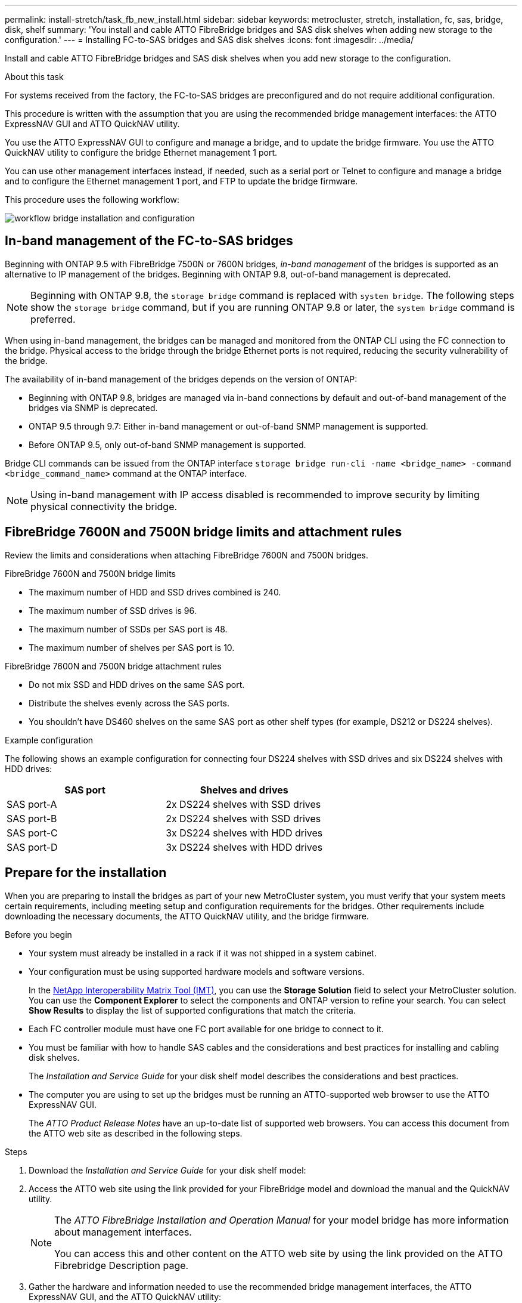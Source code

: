 ---
permalink: install-stretch/task_fb_new_install.html
sidebar: sidebar
keywords: metrocluster, stretch, installation, fc, sas, bridge, disk, shelf
summary: 'You install and cable ATTO FibreBridge bridges and SAS disk shelves when adding new storage to the configuration.'
---
= Installing FC-to-SAS bridges and SAS disk shelves
:icons: font
:imagesdir: ../media/

[.lead]
Install and cable ATTO FibreBridge bridges and SAS disk shelves when you add new storage to the configuration.

.About this task

For systems received from the factory, the FC-to-SAS bridges are preconfigured and do not require additional configuration.

This procedure is written with the assumption that you are using the recommended bridge management interfaces: the ATTO ExpressNAV GUI and ATTO QuickNAV utility.

You use the ATTO ExpressNAV GUI to configure and manage a bridge, and to update the bridge firmware. You use the ATTO QuickNAV utility to configure the bridge Ethernet management 1 port.

You can use other management interfaces instead, if needed, such as a serial port or Telnet to configure and manage a bridge and to configure the Ethernet management 1 port, and FTP to update the bridge firmware.

This procedure uses the following workflow:

image::../media/workflow_bridge_installation_and_configuration.gif[]

== In-band management of the FC-to-SAS bridges

Beginning with ONTAP 9.5 with FibreBridge 7500N or 7600N bridges, _in-band management_ of the bridges is supported as an alternative to IP management of the bridges. Beginning with ONTAP 9.8, out-of-band management is deprecated.

NOTE: Beginning with ONTAP 9.8, the `storage bridge` command is replaced with `system bridge`. The following steps show the `storage bridge` command, but if you are running ONTAP 9.8 or later, the `system bridge` command is preferred.

When using in-band management, the bridges can be managed and monitored from the ONTAP CLI using the FC connection to the bridge. Physical access to the bridge through the bridge Ethernet ports is not required, reducing the security vulnerability of the bridge.

The availability of in-band management of the bridges depends on the version of ONTAP:

* Beginning with ONTAP 9.8, bridges are managed via in-band connections by default and out-of-band management of the bridges via SNMP is deprecated.
* ONTAP 9.5 through 9.7: Either in-band management or out-of-band SNMP management is supported.
* Before ONTAP 9.5, only out-of-band SNMP management is supported.

Bridge CLI commands can be issued from the ONTAP interface `storage bridge run-cli -name <bridge_name> -command <bridge_command_name>` command at the ONTAP interface.

NOTE: Using in-band management with IP access disabled is recommended to improve security by limiting physical connectivity the bridge.

== FibreBridge 7600N and 7500N bridge limits and attachment rules

Review the limits and considerations when attaching FibreBridge 7600N and 7500N bridges.

.FibreBridge 7600N and 7500N bridge limits

* The maximum number of HDD and SSD drives combined is 240. 
* The maximum number of SSD drives is 96.
* The maximum number of SSDs per SAS port is 48.
* The maximum number of shelves per SAS port is 10.

.FibreBridge 7600N and 7500N bridge attachment rules

* Do not mix SSD and HDD drives on the same SAS port.
* Distribute the shelves evenly across the SAS ports.
* You shouldn't have DS460 shelves on the same SAS port as other shelf types (for example, DS212 or DS224 shelves).
 

.Example configuration

The following shows an example configuration for connecting four DS224 shelves with SSD drives and six DS224 shelves with HDD drives:

[cols=2*,options="header"]
|===
| SAS port
| Shelves and drives
| SAS port-A | 2x DS224 shelves with SSD drives
| SAS port-B | 2x DS224 shelves with SSD drives
| SAS port-C | 3x DS224 shelves with HDD drives
| SAS port-D | 3x DS224 shelves with HDD drives
|===

== Prepare for the installation

When you are preparing to install the bridges as part of your new MetroCluster system, you must verify that your system meets certain requirements, including meeting setup and configuration requirements for the bridges. Other requirements include downloading the necessary documents, the ATTO QuickNAV utility, and the bridge firmware.

.Before you begin

* Your system must already be installed in a rack if it was not shipped in a system cabinet.
* Your configuration must be using supported hardware models and software versions.

+
In the https://mysupport.netapp.com/matrix[NetApp Interoperability Matrix Tool (IMT)], you can use the *Storage Solution* field to select your MetroCluster solution. You can use the *Component Explorer* to select the components and ONTAP version to refine your search. You can select *Show Results* to display the list of supported configurations that match the criteria.

* Each FC controller module must have one FC port available for one bridge to connect to it.
* You must be familiar with how to handle SAS cables and the considerations and best practices for installing and cabling disk shelves.
+
The _Installation and Service Guide_ for your disk shelf model describes the considerations and best practices.

* The computer you are using to set up the bridges must be running an ATTO-supported web browser to use the ATTO ExpressNAV GUI.
+
The _ATTO Product Release Notes_ have an up-to-date list of supported web browsers. You can access this document from the ATTO web site as described in the following steps.

.Steps

. Download the _Installation and Service Guide_ for your disk shelf model:
. Access the ATTO web site using the link provided for your FibreBridge model and download the manual and the QuickNAV utility.
+
[NOTE]
====
The _ATTO FibreBridge Installation and Operation Manual_ for your model bridge has more information about management interfaces.

You can access this and other content on the ATTO web site by using the link provided on the ATTO Fibrebridge Description page.
====

. Gather the hardware and information needed to use the recommended bridge management interfaces, the ATTO ExpressNAV GUI, and the ATTO QuickNAV utility:
 .. Determine a non-default user name and password (for accessing the bridges).
+
You should change the default user name and password.

 .. If configuring for IP management of the bridges, you need the shielded Ethernet cable provided with the bridges (which connects from the bridge Ethernet management 1 port to your network).
 .. If configuring for IP management of the bridges, you need an IP address, subnet mask, and gateway information for the Ethernet management 1 port on each bridge.
 .. Disable VPN clients on the computer you are using for setup.
+
Active VPN clients cause the QuickNAV scan for bridges to fail.

== Install the FC-to-SAS bridge and SAS shelves

After ensuring that the system meets all of the requirements in "`Preparing for the installation`", you can install your new system.

.About this task

* The disk and shelf configuration at both sites should be identical.
+
If a non-mirrored aggregate is used, the disk and shelf configuration at each site might be different.
+
NOTE: All disks in the disaster recovery group must use the same type of connection and be visible to all of the nodes within the disaster recovery group, regardless of the disks being used for mirrored or non-mirrored aggregate.

* The system connectivity requirements for maximum distances for disk shelves, FC controllers, and backup tape devices using 50-micron, multimode fiber-optic cables, also apply to FibreBridge bridges.
+
https://hwu.netapp.com[NetApp Hardware Universe^]

* A mix of IOM12 modules and IOM3 modules is not supported within the same storage stack. A mix of IOM12 modules and IOM6 modules is supported within the same storage stack if your system is running a supported version of ONTAP.

[NOTE]
====
In-band ACP is supported without additional cabling in the following shelves and FibreBridge 7500N or 7600N bridge:

* IOM12 (DS460C) behind a 7500N or 7600N bridge with ONTAP 9.2 and later
* IOM12 (DS212C and DS224C) behind a 7500N or 7600N bridge with ONTAP 9.1 and later
====

NOTE: SAS shelves in MetroCluster configurations do not support ACP cabling.

=== Enable IP port access on the FibreBridge 7600N bridge if necessary

If you are using an ONTAP version prior to 9.5, or otherwise plan to use out-of-band access to the FibreBridge 7600N bridge using telnet or other IP port protocols and services (FTP, ExpressNAV, ICMP, or QuickNAV), you can enable the access services via the console port.

.About this task

Unlike the ATTO FibreBridge 7500N bridges, the FibreBridge 7600N bridge is shipped with all IP port protocols and services disabled.

Beginning with ONTAP 9.5, _in-band management_ of the bridges is supported. This means the bridges can be configured and monitored from the ONTAP CLI via the FC connection to the bridge. Physical access to the bridge via the bridge Ethernet ports is not required and the bridge user interfaces are not required.

Beginning with ONTAP 9.8, _in-band management_ of the bridges is supported by default and out-of-band SNMP management is deprecated.

This task is required if you are *not* using in-band management to manage the bridges. In this case, you need to configure the bridge via the Ethernet management port.

.Steps

. Access the bridge's console interface by connecting a serial cable to the serial port on the FibreBridge 7600N bridge.
. Using the console, enable the access services, and then save the configuration:
+
`set closeport none`
+
`saveconfiguration`
+
The `set closeport none` command enables all access services on the bridge.

. Disable a service, if desired, by issuing the `set closeport` command and repeating the command as necessary until all desired services are disabled:
+
--

`set closeport _service_`

The `set closeport` command disables a single service at a time.

The parameter `_service_` can be specified as one of the following:

* expressnav
* ftp
* icmp
* quicknav
* snmp
* telnet

You can check whether a specific protocol is enabled or disabled by using the `get closeport` command.
--

. If you are enabling SNMP, you must also issue following command:
+
`set SNMP enabled`
+
SNMP is the only protocol that requires a separate enable command.

. Save the configuration:
+
`saveconfiguration`

=== Configure the FC-to-SAS bridges

Before cabling your model of the FC-to-SAS bridges, you must configure the settings in the FibreBridge software.

.Before you begin

You should decide whether you will be using in-band management of the bridges.

NOTE: Beginning with ONTAP 9.8, the `storage bridge` command is replaced with `system bridge`. The following steps show the `storage bridge` command, but if you are running ONTAP 9.8 or later, the `system bridge` command is preferred.

.About this task

If you will be using in-band management of the bridge rather than IP management, the steps for configuring the Ethernet port and IP settings can be skipped, as noted in the relevant steps.

.Steps

. Configure the serial console port on the ATTO FibreBridge by setting the port speed to 115000 bauds:
+
----
get serialportbaudrate
SerialPortBaudRate = 115200

Ready.

set serialportbaudrate 115200

Ready. *
saveconfiguration
Restart is necessary....
Do you wish to restart (y/n) ? y
----

. If configuring for in-band management, connect a cable from FibreBridge RS-232 serial port to the serial (COM) port on a personal computer.
+
The serial connection will be used for initial configuration, and then in-band management via ONTAP and the FC ports can be used to monitor and manage the bridge.

. If configuring for IP management, connect the Ethernet management 1 port on each bridge to your network by using an Ethernet cable.
+
In systems running ONTAP 9.5 or later, in-band management can be used to access the bridge via the FC ports rather than the Ethernet port. Beginning with ONTAP 9.8, only in-band management is supported and SNMP management is deprecated.
+
The Ethernet management 1 port enables you to quickly download the bridge firmware (using ATTO ExpressNAV or FTP management interfaces) and to retrieve core files and extract logs.

. If configuring for IP management, configure the Ethernet management 1 port for each bridge by following the procedure in section 2.0 of the _ATTO FibreBridge Installation and Operation Manual_ for your bridge model.
+
In systems running ONTAP 9.5 or later, in-band management can be used to access the bridge via the FC ports rather than the Ethernet port. Beginning with ONTAP 9.8, only in-band management is supported and SNMP management is deprecated.
+
When running QuickNAV to configure an Ethernet management port, only the Ethernet management port that is connected by the Ethernet cable is configured. For example, if you also wanted to configure the Ethernet management 2 port, you would need to connect the Ethernet cable to port 2 and run QuickNAV.

. Configure the bridge.
+
You should make note of the user name and password that you designate.
+
NOTE: Do not configure time synchronization on ATTO FibreBridge 7600N or 7500N. The time synchronization for ATTO FibreBridge 7600N or 7500N is set to the cluster time after the bridge is discovered by ONTAP. It is also synchronized periodically once a day. The time zone used is GMT and is not changeable.

.. If configuring for IP management, configure the IP settings of the bridge.
+
In systems running ONTAP 9.5 or later, in-band management can be used to access the bridge via the FC ports rather than the Ethernet port. Beginning with ONTAP 9.8, only in-band management is supported and SNMP management is deprecated.
+
To set the IP address without the QuickNAV utility, you need to have a serial connection to the FibreBridge.
+
If using the CLI, you must run the following commands:
+
`set ipaddress mp1 ip-address`
+
`set ipsubnetmask mp1 subnet-mask`
+
`set ipgateway mp1 x.x.x.x`
+
`set ipdhcp mp1 disabled`
+
`set ethernetspeed mp1 1000`

 .. Configure the bridge name.
+
--

The bridges should each have a unique name within the MetroCluster configuration.

Example bridge names for one stack group on each site:

* bridge_A_1a
* bridge_A_1b
* bridge_B_1a
* bridge_B_1b

If using the CLI, you must run the following command:

`set bridgename _bridge_name_`
--

.. If running ONTAP 9.4 or earlier, enable SNMP on the bridge:
+
`set SNMP enabled`
+
In systems running ONTAP 9.5 or later, in-band management can be used to access the bridge via the FC ports rather than the Ethernet port. Beginning with ONTAP 9.8, only in-band management is supported and SNMP management is deprecated.

. Configure the bridge FC ports.
.. Configure the data rate/speed of the bridge FC ports.
+
--

The supported FC data rate depends on your model bridge.

* The FibreBridge 7600N bridge supports up to 32, 16, or 8 Gbps.
* The FibreBridge 7500N bridge supports up to 16, 8, or 4 Gbps.

NOTE: The FCDataRate speed you select is limited to the maximum speed supported by both the bridge and the FC port of the controller module to which the bridge port connects. Cabling distances must not exceed the limitations of the SFPs and other hardware.

If using the CLI, you must run the following command:

`set FCDataRate _port-number_ _port-speed_`
--

.. If you are configuring a FibreBridge 7500N bridge, configure the connection mode that the port uses to "ptp".
+
NOTE: The FCConnMode setting is not required when configuring a FibreBridge 7600N bridge.
+

If using the CLI, you must run the following command:
+
`set FCConnMode _port-number_ ptp`

.. If you are configuring a FibreBridge 7600N or 7500N bridge, you must configure or disable the FC2 port.
* If you are using the second port, you must repeat the previous substeps for the FC2 port.
* If you are not using the second port, then you must disable the port:
+
`FCPortDisable _port-number_`
+
The following example shows the disabling of FC port 2:
+
----
FCPortDisable 2

Fibre Channel Port 2 has been disabled.

----
.. If you are configuring a FibreBridge 7600N or 7500N bridge, disable the unused SAS ports:
+
--

`SASPortDisable _sas-port_`

NOTE: SAS ports A through D are enabled by default. You must disable the SAS ports that are not being used.

If only SAS port A is used, then SAS ports B, C, and D must be disabled. The following example shows the disabling of SAS port B. You must similarly disable SAS ports C and D:

----
SASPortDisable b

SAS Port B has been disabled.
----
--

. Secure access to the bridge and save the bridge's configuration. Choose an option from below depending on the version of ONTAP your system is running.
+
[cols="1,3"]
|===

h| ONTAP version h| Steps

a|*ONTAP 9.5 or later*
a|.. View the status of the bridges:
+
`storage bridge show`
+
The output shows which bridge is not secured.

.. Secure the bridge:
+
`securebridge`

a|*ONTAP 9.4 or earlier*
a|.. View the status of the bridges:
+
`storage bridge show`
+
The output shows which bridge is not secured.

.. Check the status of the unsecured bridge's ports:
+
`info`
+
The output shows the status of Ethernet ports MP1 and MP2.

.. If Ethernet port MP1 is enabled, run:
+
`set EthernetPort mp1 disabled`
+
If Ethernet port MP2 is also enabled, repeat the previous substep for port MP2.

.. Save the bridge's configuration.
+
You must run the following commands:
+
`SaveConfiguration`
+
`FirmwareRestart`
+
You are prompted to restart the bridge.

+
|===

. After completing MetroCluster configuration, use the `flashimages` command to check your version of FibreBridge firmware and, if the bridges are not using the latest supported version, update the firmware on all bridges in the configuration.
+
link:../maintain/index.html[Maintain MetroCluster Components]

.Related information

link:task_fb_new_install.html[In-band management of the FC-to-SAS bridges]

=== Cabling disk shelves to the bridges

You must use the correct FC-to-SAS bridges for cabling your disk shelves.

.Choices

* <<cabling_fb_7600N_7500N_with_iom12,Cabling a FibreBridge 7600N or 7500N bridge with disk shelves using IOM12 modules>>

* <<cabling_fb_7600N_7500N_with_iom6_iom3,Cabling a FibreBridge 7600N or 7500N bridge with disk shelves using IOM6 or IOM3 modules>>

[[cabling_fb_7600N_7500N_with_iom12]]
==== Cabling a FibreBridge 7600N or 7500N bridge with disk shelves using IOM12 modules

After configuring the bridge, you can start cabling your new system.

.About this task

For disk shelves, you insert a SAS cable connector with the pull tab oriented down (on the underside of the connector).

.Steps

. Daisy-chain the disk shelves in each stack:
.. Beginning with the logical first shelf in the stack, connect IOM A port 3 to the next shelf's IOM A port 1 until each IOM A in the stack is connected.
.. Repeat the previous substep for IOM B.
.. Repeat the previous substeps for each stack.

+
The _Installation and Service Guide_ for your disk shelf model provides detailed information about daisy-chaining disk shelves.

. Power on the disk shelves, and then set the shelf IDs.
** You must power-cycle each disk shelf.
** Shelf IDs must be unique for each SAS disk shelf within each MetroCluster DR group (including both sites).
. Cable disk shelves to the FibreBridge bridges.
.. For the first stack of disk shelves, cable IOM A of the first shelf to SAS port A on FibreBridge A, and cable IOM B of the last shelf to SAS port A on FibreBridge B.
.. For additional shelf stacks, repeat the previous step using the next available SAS port on the FibreBridge bridges, using port B for the second stack, port C for the third stack, and port D for the fourth stack.
.. During cabling, attach the stacks based on IOM12 and IOM3/IOM6 modules to the same bridge as long as they are connected to separate SAS ports.
+
--

NOTE: Each stack can use different models of IOM, but all disk shelves within a stack must use the same model.

The following illustration shows disk shelves connected to a pair of FibreBridge 7600N or 7500N bridges:

image::../media/mcc_cabling_bridge_and_sas3_stack_with_7500n_and_multiple_stacks.gif[]
--

[[cabling_fb_7600N_7500N_with_iom6_iom3]]
==== Cabling a FibreBridge 7600N or 7500N bridge with shelves using IOM6 or IOM3 modules

After configuring the bridge, you can start cabling your new system. The FibreBridge 7600N or 7500N bridge uses mini-SAS connectors and supports shelves that use IOM6 or IOM3 modules.

.About this task

IOM3 modules are not supported with FibreBridge 7600N bridges.

For disk shelves, you insert a SAS cable connector with the pull tab oriented down (on the underside of the connector).

.Steps

. Daisy-chain the shelves in each stack.
+
--

.. For the first stack of shelves, cable IOM A square port of the first shelf to SAS port A on FibreBridge A.
.. For the first stack of shelves, cable IOM B circle port of the last shelf to SAS port A on FibreBridge B.

The _Installation and Service Guide_ for your shelf model provides detailed information about daisy-chaining shelves.

https://library.netapp.com/ecm/ecm_download_file/ECMP1119629[SAS Disk Shelves Installation and Service Guide for DS4243, DS2246, DS4486, and DS4246^]

The following illustration shows a set of bridges cabled to a stack of shelves:

image::../media/mcc_cabling_bridge_and_sas_stack_with_7500n_and_single_stack.gif[]
--

. For additional shelf stacks, repeat the previous steps using the next available SAS port on the FibreBridge bridges, using port B for a second stack, port C for a third stack, and port D for a fourth stack.
+
The following illustration shows four stacks connected to a pair of FibreBridge 7600N or 7500N bridges.
+
image::../media/mcc_cabling_bridge_and_sas_stack_with_7500n_four_stacks.gif[]

=== Verifying bridge connectivity and cabling the FC-to-SAS bridges to the controller module

You must cable the bridges to the controller module in a two-node bridge-attached MetroCluster configuration.

.Steps
. [[step1-verify-detect]]Verify that each bridge can detect all of the disk drives and disk shelves to which the bridge is connected.
+

|===

h| If you are using the... h| Then...

a|
ATTO ExpressNAV GUI
a|

 .. In a supported web browser, enter the IP address of a bridge in the browser box.
+
You will be brought to the ATTO FibreBridge homepage of the bridge link for the IP address entered.

 .. Click the link, then enter your user name and the password that you designated when you configured the bridge.
+
The ATTO FibreBridge status page of the bridge appears with a menu to the left.

 .. Click *Advanced* in the menu.
 .. Run the following command, and then click *Submit*:
 +
`sastargets`

a|
Serial port connection
a|
Run the following command:

`sastargets`
|===

+
The `sastargets` command output shows the devices (disks and disk shelves) connected to the bridge. The output lines are sequentially numbered so that you can quickly count the devices.
+
NOTE: If "`text response truncated`" appears at the beginning of the output, you can use Telnet to connect to the bridge and run the same command to view all of the output.
+
The following output shows that 10 disks are connected:
+
----
Tgt VendorID ProductID        Type        SerialNumber
  0 NETAPP   X410_S15K6288A15 DISK        3QP1CLE300009940UHJV
  1 NETAPP   X410_S15K6288A15 DISK        3QP1ELF600009940V1BV
  2 NETAPP   X410_S15K6288A15 DISK        3QP1G3EW00009940U2M0
  3 NETAPP   X410_S15K6288A15 DISK        3QP1EWMP00009940U1X5
  4 NETAPP   X410_S15K6288A15 DISK        3QP1FZLE00009940G8YU
  5 NETAPP   X410_S15K6288A15 DISK        3QP1FZLF00009940TZKZ
  6 NETAPP   X410_S15K6288A15 DISK        3QP1CEB400009939MGXL
  7 NETAPP   X410_S15K6288A15 DISK        3QP1G7A900009939FNTT
  8 NETAPP   X410_S15K6288A15 DISK        3QP1FY0T00009940G8PA
  9 NETAPP   X410_S15K6288A15 DISK        3QP1FXW600009940VERQ
----

. Verify that the command output shows that the bridge is connected to all of disks and disk shelves in the stack that it is supposed to be connected.
+
[cols="30,70"]
|===

h| If the output is... h| Then...
a|
Correct
a|
Repeat <<step1-verify-detect,Step 1>> for each remaining bridge.
a|
Not correct
a|

 .. Check for loose SAS cables or correct the SAS cabling by recabling the disk shelves to the bridges.
+
<<Cabling disk shelves to the bridges>>

 .. Repeat  <<step1-verify-detect,Step 1>> for each remaining bridge.


|===

. [[step3-cable-each-bridge]]Cable each bridge to the controller modules:
 .. Cable FC port 1 of the bridge to an FC port on the controller module in cluster_A.
 .. Cable FC port 2 of the bridge to an FC port on the controller module in cluster_B.
+
If the controller module is configured with a quad-port FC adapter, verify that the storage stacks are not connected to two FC ports on the same ASIC. Port a and port b share the same ASIC, and port c and port d share the same ASIC. Do not connect a stack of shelves to port a and port b. Instead use port a and port c, or use port b and port d to avoid a single point of failure if an ASIC fails.
+
If the controller module is configured with more than one FC adapter, do not cable both bridge ports to the same adapter. You should distribute FC port 1 to adapter A and FC port 2 to adapter B to avoid a single point of failure.
+
image::../media/cluster_peering_network.gif[]
. Repeat <<step3-cable-each-bridge,Step 3>> on the other bridges until all of the bridges have been cabled.

== Securing or unsecuring the FibreBridge bridge

To easily disable potentially unsecure Ethernet protocols on a bridge, beginning with ONTAP 9.5 you can secure the bridge. This disables the bridge's Ethernet ports. You can also reenable Ethernet access.

.About this task

* Securing the bridge disables telnet and other IP port protocols and services (FTP, ExpressNAV, ICMP, or QuickNAV) on the bridge.
* This procedure uses out-of-band management using the ONTAP prompt, which is available beginning with ONTAP 9.5.
+
You can issue the commands from the bridge CLI if you are not using out-of-band management.

* The `unsecurebridge` command can be used to re-enable the Ethernet ports.

* In ONTAP 9.7 and earlier, running the `securebridge` command on the ATTO FibreBridge might not update the bridge status correctly on the partner cluster. If this occurs, run the `securebridge` command from the partner cluster.

NOTE: Beginning with ONTAP 9.8, the `storage bridge` command is replaced with `system bridge`. The following steps show the `storage bridge` command, but if you are running ONTAP 9.8 or later, the `system bridge` command is preferred.

.Steps

. From the ONTAP prompt of the cluster containing the bridge, secure or unsecure the bridge.
+
* The following command secures bridge_A_1:
+
`cluster_A> storage bridge run-cli -bridge bridge_A_1 -command securebridge`
+
* The following command unsecures bridge_A_1:
+
`cluster_A> storage bridge run-cli -bridge bridge_A_1 -command unsecurebridge`

. From the ONTAP prompt of the cluster containing the bridge, save the bridge configuration:
+
`storage bridge run-cli -bridge _bridge-name_ -command saveconfiguration`
+
The following command secures bridge_A_1:
+
`cluster_A> storage bridge run-cli -bridge bridge_A_1 -command saveconfiguration`

. From the ONTAP prompt of the cluster containing the bridge, restart the bridge's firmware:
+
`storage bridge run-cli -bridge _bridge-name_ -command firmwarerestart`
+
The following command secures bridge_A_1:
+
`cluster_A> storage bridge run-cli -bridge bridge_A_1 -command firmwarerestart`

// 2024 Aug 01, GH issue 369
// 2024 APR 8, ONTAPDOC-1710
// BURT 1448684, 20 JAN 2022
